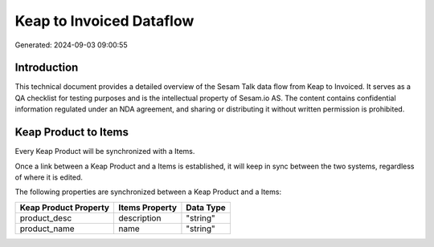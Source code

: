 =========================
Keap to Invoiced Dataflow
=========================

Generated: 2024-09-03 09:00:55

Introduction
------------

This technical document provides a detailed overview of the Sesam Talk data flow from Keap to Invoiced. It serves as a QA checklist for testing purposes and is the intellectual property of Sesam.io AS. The content contains confidential information regulated under an NDA agreement, and sharing or distributing it without written permission is prohibited.

Keap Product to  Items
----------------------
Every Keap Product will be synchronized with a  Items.

Once a link between a Keap Product and a  Items is established, it will keep in sync between the two systems, regardless of where it is edited.

The following properties are synchronized between a Keap Product and a  Items:

.. list-table::
   :header-rows: 1

   * - Keap Product Property
     -  Items Property
     -  Data Type
   * - product_desc
     - description
     - "string"
   * - product_name
     - name
     - "string"

